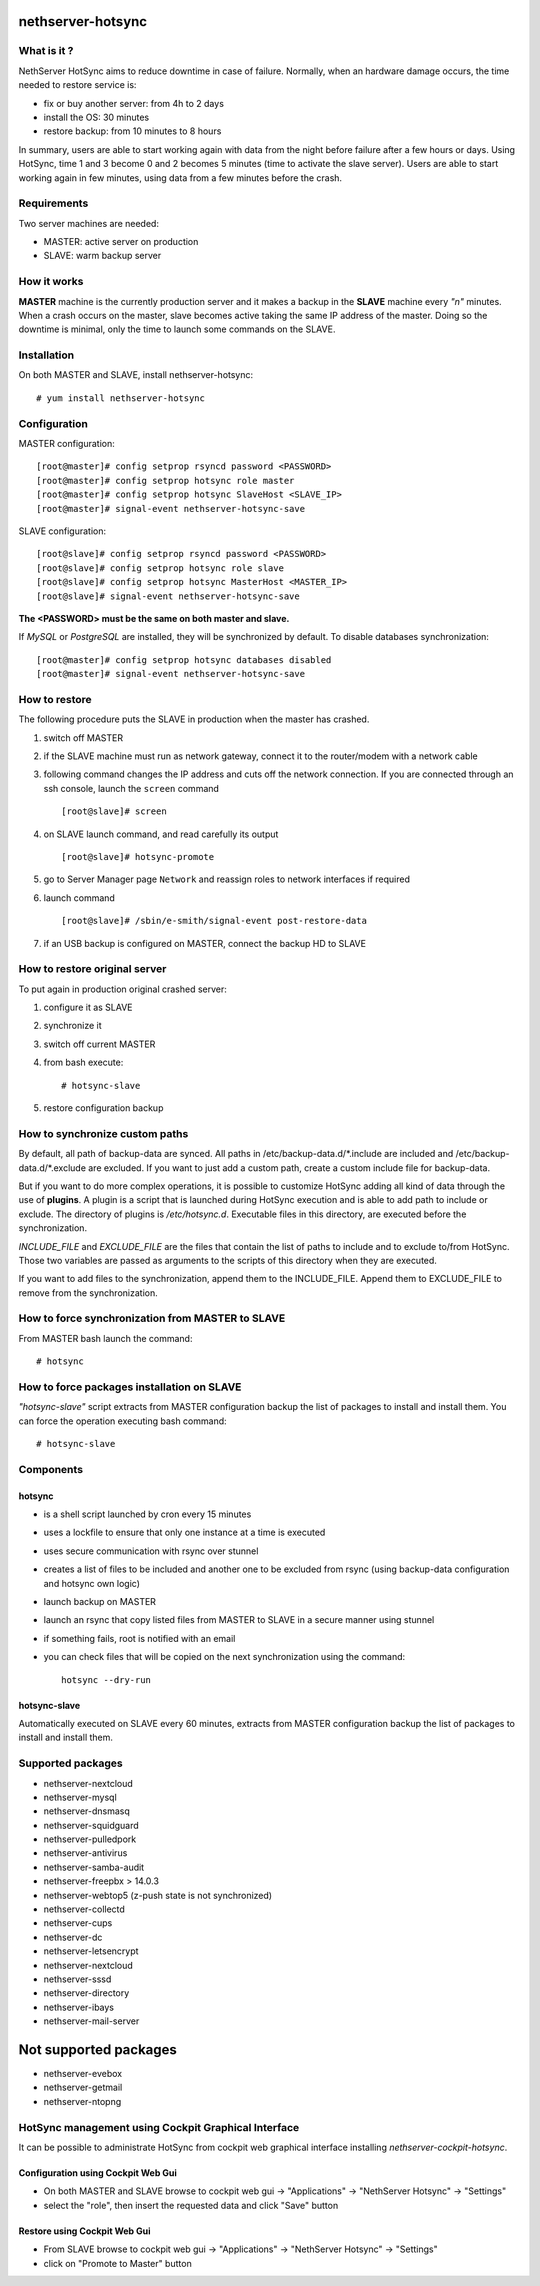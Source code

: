 ==================
nethserver-hotsync
==================

What is it ?
============

NethServer HotSync aims to reduce downtime in case of failure. Normally, when an hardware damage occurs, the time needed to restore service is:

* fix or buy another server: from 4h to 2 days
* install the OS: 30 minutes
* restore backup: from 10 minutes to 8 hours

In summary, users are able to start working again with data from the night before failure after a few hours or days. Using HotSync, time 1 and 3 become 0 and 2 becomes 5 minutes (time to activate the slave server). Users are able to start working again in few minutes, using data from a few minutes before the crash.

Requirements
============

Two server machines are needed:

* MASTER: active server on production
* SLAVE: warm backup server

How it works
============

**MASTER** machine is the currently production server and it makes a backup in the **SLAVE** machine every *"n"* minutes. When a crash occurs on the master, slave becomes active taking the same IP address of the master. Doing so the downtime is minimal, only the time to launch some commands on the SLAVE.

Installation
============

On both MASTER and SLAVE, install nethserver-hotsync: ::

    # yum install nethserver-hotsync

Configuration
=============

MASTER configuration: ::

    [root@master]# config setprop rsyncd password <PASSWORD>
    [root@master]# config setprop hotsync role master
    [root@master]# config setprop hotsync SlaveHost <SLAVE_IP>
    [root@master]# signal-event nethserver-hotsync-save

SLAVE configuration: ::

    [root@slave]# config setprop rsyncd password <PASSWORD>
    [root@slave]# config setprop hotsync role slave
    [root@slave]# config setprop hotsync MasterHost <MASTER_IP>
    [root@slave]# signal-event nethserver-hotsync-save

**The <PASSWORD> must be the same on both master and slave.**

If *MySQL* or *PostgreSQL* are installed, they will be synchronized by default. To disable databases synchronization: ::

    [root@master]# config setprop hotsync databases disabled
    [root@master]# signal-event nethserver-hotsync-save

How to restore
==============

The following procedure puts the SLAVE in production when the master has crashed.

1. switch off MASTER
2. if the SLAVE machine must run as network gateway, connect it to the router/modem with a network cable
3. following command changes the IP address and cuts off the network connection. If you are connected through an ssh console, launch the ``screen`` command ::

    [root@slave]# screen

4. on SLAVE launch command, and read carefully its output ::

    [root@slave]# hotsync-promote

5. go to Server Manager page ``Network`` and reassign roles to network interfaces if required
6. launch command ::

    [root@slave]# /sbin/e-smith/signal-event post-restore-data

7. if an USB backup is configured on MASTER, connect the backup HD to SLAVE

How to restore original server
==============================

To put again in production original crashed server:

1. configure it as SLAVE
2. synchronize it
3. switch off current MASTER
4. from bash execute: ::

       # hotsync-slave

5. restore configuration backup


How to synchronize custom paths
===============================

By default, all path of backup-data are synced. All paths in /etc/backup-data.d/\*.include are included and /etc/backup-data.d/\*.exclude are excluded. If you want to just add a custom path, create a custom include file for backup-data.

But if you want to do more complex operations, it is possible to customize HotSync adding all kind of data through the use of **plugins**. A plugin is a script that is launched during HotSync execution and is able to add path to include or exclude. The directory of plugins is `/etc/hotsync.d`. Executable files in this directory, are executed before the synchronization.

`INCLUDE_FILE` and `EXCLUDE_FILE` are the files that contain the list of paths to include and to exclude to/from HotSync. Those two variables are passed as arguments to the scripts of this directory when they are executed.

If you want to add files to the synchronization, append them to the INCLUDE_FILE. Append them to EXCLUDE_FILE to remove from the synchronization.

How to force synchronization from MASTER to SLAVE
=================================================

From MASTER bash launch the command: ::

    # hotsync

How to force packages installation on SLAVE
===========================================

*"hotsync-slave"* script extracts from MASTER configuration backup the
list of packages to install and install them. You can force the operation
executing bash command: ::

    # hotsync-slave

Components
==========

hotsync
-------

- is a shell script launched by cron every 15 minutes
- uses a lockfile to ensure that only one instance at a time is executed
- uses secure communication with rsync over stunnel
- creates a list of files to be included and another one to be excluded from rsync (using backup-data configuration and hotsync own logic)
- launch backup on MASTER
- launch an rsync that copy listed files from MASTER to SLAVE in a secure manner using stunnel
- if something fails, root is notified with an email
- you can check files that will be copied on the next synchronization using the command: ::
      
      hotsync --dry-run


hotsync-slave
-------------

Automatically executed on SLAVE every 60 minutes, extracts from MASTER
configuration backup the list of packages to install and install them.

Supported packages
==================

- nethserver-nextcloud
- nethserver-mysql
- nethserver-dnsmasq
- nethserver-squidguard
- nethserver-pulledpork
- nethserver-antivirus
- nethserver-samba-audit
- nethserver-freepbx > 14.0.3
- nethserver-webtop5 (z-push state is not synchronized)
- nethserver-collectd
- nethserver-cups
- nethserver-dc
- nethserver-letsencrypt
- nethserver-nextcloud
- nethserver-sssd
- nethserver-directory
- nethserver-ibays
- nethserver-mail-server

======================
Not supported packages
======================

- nethserver-evebox
- nethserver-getmail
- nethserver-ntopng


HotSync management using Cockpit Graphical Interface
====================================================

It can be possible to administrate HotSync from cockpit web graphical interface installing `nethserver-cockpit-hotsync`.


Configuration using Cockpit Web Gui
-----------------------------------

- On both MASTER and SLAVE browse to cockpit web gui -> "Applications" -> "NethServer Hotsync" -> "Settings"
- select the "role", then insert the requested data and click "Save" button

Restore using Cockpit Web Gui
-----------------------------

- From SLAVE browse to cockpit web gui -> "Applications" -> "NethServer Hotsync" -> "Settings"
- click on "Promote to Master" button
